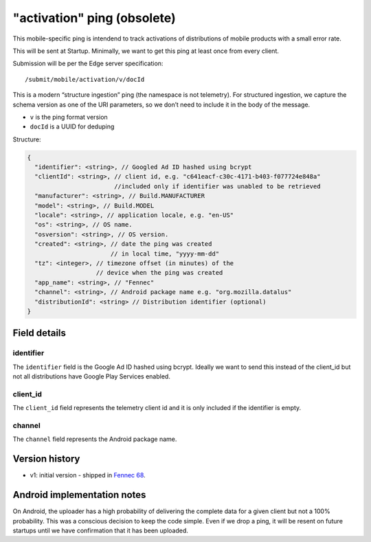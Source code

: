
"activation" ping (obsolete)
============================

This mobile-specific ping is intendend to track activations of distributions of mobile products
with a small error rate.

This will be sent at Startup. Minimally, we want to get this ping at least once from every client.

Submission will be per the Edge server specification::

    /submit/mobile/activation/v/docId

This is a modern “structure ingestion” ping (the namespace is not telemetry). For structured
ingestion, we capture the schema version as one of the URI parameters, so we don’t need to
include it in the body of the message.

* ``v`` is the ping format version
* ``docId`` is a UUID for deduping

Structure:

.. code-block:: js

    {
      "identifier": <string>, // Googled Ad ID hashed using bcrypt
      "clientId": <string>, // client id, e.g. "c641eacf-c30c-4171-b403-f077724e848a"
                            //included only if identifier was unabled to be retrieved
      "manufacturer": <string>, // Build.MANUFACTURER
      "model": <string>, // Build.MODEL
      "locale": <string>, // application locale, e.g. "en-US"
      "os": <string>, // OS name.
      "osversion": <string>, // OS version.
      "created": <string>, // date the ping was created
                           // in local time, "yyyy-mm-dd"
      "tz": <integer>, // timezone offset (in minutes) of the
                       // device when the ping was created
      "app_name": <string>, // "Fennec"
      "channel": <string>, // Android package name e.g. "org.mozilla.datalus"
      "distributionId": <string> // Distribution identifier (optional)
    }


Field details
-------------

identifier
~~~~~~~~~~
The ``identifier`` field is the Google Ad ID hashed using bcrypt. Ideally we want to send this instead of the
client_id but not all distributions have Google Play Services enabled.

client_id
~~~~~~~~~~
The ``client_id`` field represents the telemetry client id and it is only included if the identifier is empty.

channel
~~~~~~~
The ``channel`` field represents the Android package name.

Version history
---------------
* v1: initial version - shipped in `Fennec 68 <https://bugzilla.mozilla.org/show_bug.cgi?id=1534451>`_.

Android implementation notes
----------------------------
On Android, the uploader has a high probability of delivering the complete data
for a given client but not a 100% probability. This was a conscious decision to
keep the code simple. Even if we drop a ping, it will be resent on future startups
until we have confirmation that it has been uploaded.


